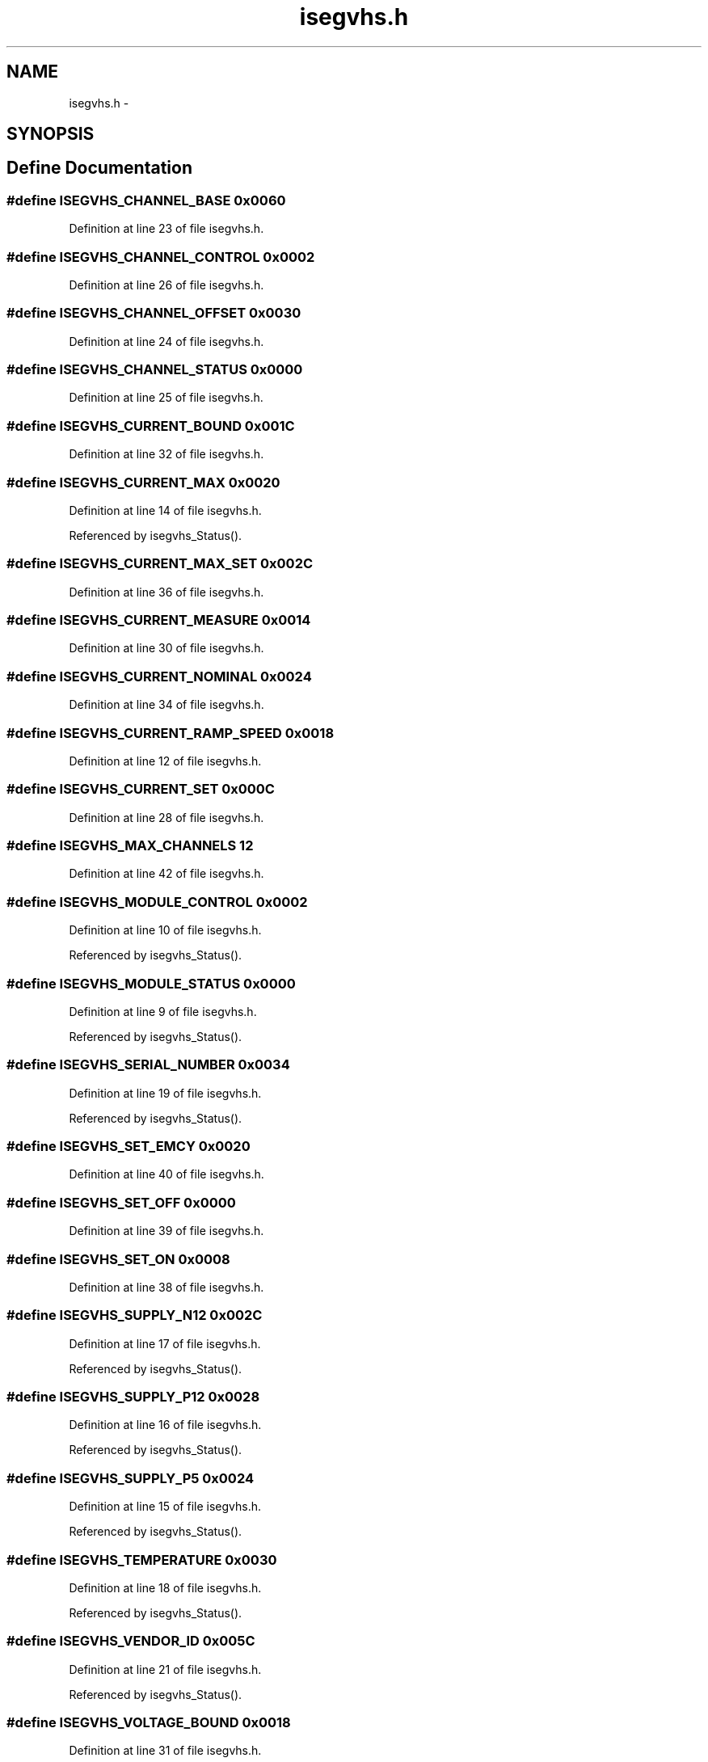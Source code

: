 .TH "isegvhs.h" 3 "31 May 2012" "Version 2.3.0-0" "Midas" \" -*- nroff -*-
.ad l
.nh
.SH NAME
isegvhs.h \- 
.SH SYNOPSIS
.br
.PP
.SH "Define Documentation"
.PP 
.SS "#define ISEGVHS_CHANNEL_BASE   0x0060"
.PP
Definition at line 23 of file isegvhs.h.
.SS "#define ISEGVHS_CHANNEL_CONTROL   0x0002"
.PP
Definition at line 26 of file isegvhs.h.
.SS "#define ISEGVHS_CHANNEL_OFFSET   0x0030"
.PP
Definition at line 24 of file isegvhs.h.
.SS "#define ISEGVHS_CHANNEL_STATUS   0x0000"
.PP
Definition at line 25 of file isegvhs.h.
.SS "#define ISEGVHS_CURRENT_BOUND   0x001C"
.PP
Definition at line 32 of file isegvhs.h.
.SS "#define ISEGVHS_CURRENT_MAX   0x0020"
.PP
Definition at line 14 of file isegvhs.h.
.PP
Referenced by isegvhs_Status().
.SS "#define ISEGVHS_CURRENT_MAX_SET   0x002C"
.PP
Definition at line 36 of file isegvhs.h.
.SS "#define ISEGVHS_CURRENT_MEASURE   0x0014"
.PP
Definition at line 30 of file isegvhs.h.
.SS "#define ISEGVHS_CURRENT_NOMINAL   0x0024"
.PP
Definition at line 34 of file isegvhs.h.
.SS "#define ISEGVHS_CURRENT_RAMP_SPEED   0x0018"
.PP
Definition at line 12 of file isegvhs.h.
.SS "#define ISEGVHS_CURRENT_SET   0x000C"
.PP
Definition at line 28 of file isegvhs.h.
.SS "#define ISEGVHS_MAX_CHANNELS   12"
.PP
Definition at line 42 of file isegvhs.h.
.SS "#define ISEGVHS_MODULE_CONTROL   0x0002"
.PP
Definition at line 10 of file isegvhs.h.
.PP
Referenced by isegvhs_Status().
.SS "#define ISEGVHS_MODULE_STATUS   0x0000"
.PP
Definition at line 9 of file isegvhs.h.
.PP
Referenced by isegvhs_Status().
.SS "#define ISEGVHS_SERIAL_NUMBER   0x0034"
.PP
Definition at line 19 of file isegvhs.h.
.PP
Referenced by isegvhs_Status().
.SS "#define ISEGVHS_SET_EMCY   0x0020"
.PP
Definition at line 40 of file isegvhs.h.
.SS "#define ISEGVHS_SET_OFF   0x0000"
.PP
Definition at line 39 of file isegvhs.h.
.SS "#define ISEGVHS_SET_ON   0x0008"
.PP
Definition at line 38 of file isegvhs.h.
.SS "#define ISEGVHS_SUPPLY_N12   0x002C"
.PP
Definition at line 17 of file isegvhs.h.
.PP
Referenced by isegvhs_Status().
.SS "#define ISEGVHS_SUPPLY_P12   0x0028"
.PP
Definition at line 16 of file isegvhs.h.
.PP
Referenced by isegvhs_Status().
.SS "#define ISEGVHS_SUPPLY_P5   0x0024"
.PP
Definition at line 15 of file isegvhs.h.
.PP
Referenced by isegvhs_Status().
.SS "#define ISEGVHS_TEMPERATURE   0x0030"
.PP
Definition at line 18 of file isegvhs.h.
.PP
Referenced by isegvhs_Status().
.SS "#define ISEGVHS_VENDOR_ID   0x005C"
.PP
Definition at line 21 of file isegvhs.h.
.PP
Referenced by isegvhs_Status().
.SS "#define ISEGVHS_VOLTAGE_BOUND   0x0018"
.PP
Definition at line 31 of file isegvhs.h.
.SS "#define ISEGVHS_VOLTAGE_MAX   0x001C"
.PP
Definition at line 13 of file isegvhs.h.
.PP
Referenced by isegvhs_Status().
.SS "#define ISEGVHS_VOLTAGE_MAX_SET   0x0028"
.PP
Definition at line 35 of file isegvhs.h.
.SS "#define ISEGVHS_VOLTAGE_MEASURE   0x0010"
.PP
Definition at line 29 of file isegvhs.h.
.SS "#define ISEGVHS_VOLTAGE_NOMINAL   0x0020"
.PP
Definition at line 33 of file isegvhs.h.
.SS "#define ISEGVHS_VOLTAGE_RAMP_SPEED   0x0014"
.PP
Definition at line 11 of file isegvhs.h.
.SS "#define ISEGVHS_VOLTAGE_SET   0x0008"
.PP
Definition at line 27 of file isegvhs.h.
.SH "Author"
.PP 
Generated automatically by Doxygen for Midas from the source code.
